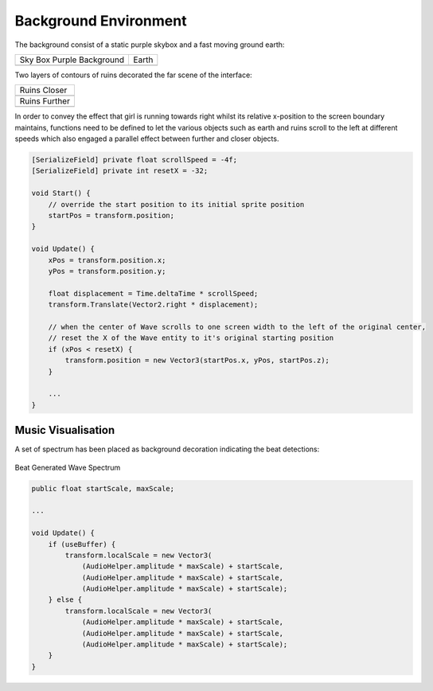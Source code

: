 Background Environment
======================

The background consist of a static purple skybox and a fast moving ground earth:

.. |bgd_pink| image:: ../_static/graphic_design/background/background_pink.jpg
    :align: middle

.. |earth| image:: ../_static/graphic_design/background/earth.png
    :align: middle

+---------------------------+------------------------------------------------+
| Sky Box Purple Background | Earth                                          |   
+---------------------------+------------------------------------------------+
| |bgd_pink|                | |earth|                                        |
+---------------------------+------------------------------------------------+

Two layers of contours of ruins decorated the far scene of the interface: 

.. |ruins_closer| image:: ../_static/graphic_design/background/ruins_closer.png
    :align: middle

.. |ruins_further| image:: ../_static/graphic_design/background/ruins_further.png
    :align: middle

+-----------------+
| Ruins Closer    |
+-----------------+
| |ruins_closer|  | 
+-----------------+
| Ruins Further   |
+-----------------+
| |ruins_further| | 
+-----------------+

In order to convey the effect that girl is running towards right whilst its relative x-position to the screen boundary maintains, functions need to be defined to let the various objects such as earth and ruins scroll to the left at different speeds which also engaged a parallel effect between further and closer objects.

.. code-block:: C#

    [SerializeField] private float scrollSpeed = -4f;
    [SerializeField] private int resetX = -32;

    void Start() {
        // override the start position to its initial sprite position
        startPos = transform.position;
    }

    void Update() {
        xPos = transform.position.x;
        yPos = transform.position.y;

        float displacement = Time.deltaTime * scrollSpeed;
        transform.Translate(Vector2.right * displacement);

        // when the center of Wave scrolls to one screen width to the left of the original center,
        // reset the X of the Wave entity to it's original starting position
        if (xPos < resetX) {
            transform.position = new Vector3(startPos.x, yPos, startPos.z);
        }

        ...
    }

Music Visualisation
-------------------

A set of spectrum has been placed as background decoration indicating the beat detections:

.. figure:: ../_static/graphic_design/background/spectrum.png
    :align: center

    Beat Generated Wave Spectrum

.. code-block:: C#

    public float startScale, maxScale;

    ...

    void Update() {
        if (useBuffer) {
            transform.localScale = new Vector3(
                (AudioHelper.amplitude * maxScale) + startScale,
                (AudioHelper.amplitude * maxScale) + startScale,
                (AudioHelper.amplitude * maxScale) + startScale);
        } else {
            transform.localScale = new Vector3(
                (AudioHelper.amplitude * maxScale) + startScale,
                (AudioHelper.amplitude * maxScale) + startScale,
                (AudioHelper.amplitude * maxScale) + startScale);
        }
    }